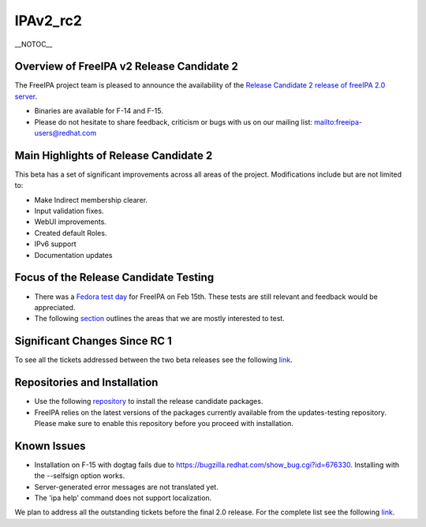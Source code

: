 IPAv2_rc2
=========

\__NOTOC_\_



Overview of FreeIPA v2 Release Candidate 2
------------------------------------------

The FreeIPA project team is pleased to announce the availability of the
`Release Candidate 2 release of freeIPA 2.0
server <http://www.freeipa.org/page/Downloads>`__.

-  Binaries are available for F-14 and F-15.
-  Please do not hesitate to share feedback, criticism or bugs with us
   on our mailing list:
   `mailto:freeipa-users@redhat.com <mailto:freeipa-users@redhat.com>`__



Main Highlights of Release Candidate 2
--------------------------------------

This beta has a set of significant improvements across all areas of the
project. Modifications include but are not limited to:

-  Make Indirect membership clearer.
-  Input validation fixes.
-  WebUI improvements.
-  Created default Roles.
-  IPv6 support
-  Documentation updates



Focus of the Release Candidate Testing
--------------------------------------

-  There was a `Fedora test
   day <https://fedoraproject.org/wiki/QA/Fedora_15_test_days>`__ for
   FreeIPA on Feb 15th. These tests are still relevant and feedback
   would be appreciated.
-  The following
   `section <https://fedoraproject.org/wiki/Features/FreeIPAv2#How_To_Test>`__
   outlines the areas that we are mostly interested to test.



Significant Changes Since RC 1
------------------------------

To see all the tickets addressed between the two beta releases see the
following
`link <https://fedorahosted.org/freeipa/query?status=closed&milestone=2.0.2+Bug+fixing+(RC2)>`__.



Repositories and Installation
-----------------------------

-  Use the following
   `repository <http://freeipa.org/downloads/freeipa-devel.repo>`__ to
   install the release candidate packages.
-  FreeIPA relies on the latest versions of the packages currently
   available from the updates-testing repository. Please make sure to
   enable this repository before you proceed with installation.



Known Issues
------------

-  Installation on F-15 with dogtag fails due to
   https://bugzilla.redhat.com/show_bug.cgi?id=676330. Installing with
   the --selfsign option works.
-  Server-generated error messages are not translated yet.
-  The 'ipa help' command does not support localization.

We plan to address all the outstanding tickets before the final 2.0
release. For the complete list see the following
`link <https://fedorahosted.org/freeipa/milestone/2.0.3.%20Bug%20Fixing%20%28GA%29>`__.